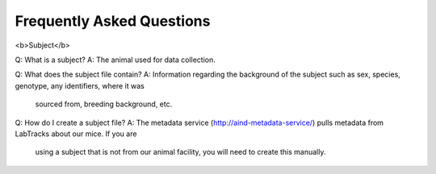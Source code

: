 Frequently Asked Questions
==========================

<b>Subject</b>

Q: What is a subject?
A: The animal used for data collection.

Q: What does the subject file contain?
A: Information regarding the background of the subject such as sex, species, genotype, any identifiers, where it was
    sourced from, breeding background, etc.

Q: How do I create a subject file?
A: The metadata service (http://aind-metadata-service/) pulls metadata from LabTracks about our mice. If you are
    using a subject that is not from our animal facility, you will need to create this manually.
